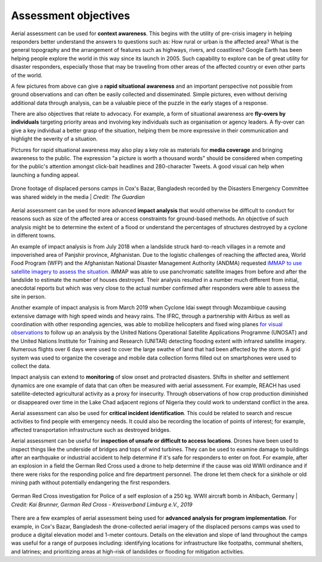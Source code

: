 #####################
Assessment objectives
#####################

Aerial assessment can be used for **context awareness**. This begins with the utility of pre-crisis imagery in helping responders better understand the answers to questions such as: How rural or urban is the affected area? What is the general topography and the arrangement of features such as highways, rivers, and coastlines? Google Earth has been helping people explore the world in this way since its launch in 2005. Such capability to explore can be of great utility for disaster responders, especially those that may be traveling from other areas of the affected country or even other parts of the world. 

A few pictures from above can give a **rapid situational awareness** and an important perspective not possible from ground observations and can often be easily collected and disseminated. Simple pictures, even without deriving additional data through analysis, can be a valuable piece of the puzzle in the early stages of a response.

There are also objectives that relate to advocacy. For example, a form of situational awareness are **fly-overs by individuals** targeting priority areas and involving key individuals such as organisation or agency leaders. A fly-over can give a key individual a better grasp of the situation, helping them be more expressive in their communication and highlight the severity of a situation.

Pictures for rapid situational awareness may also play a key role as materials for **media coverage** and bringing awareness to the public. The expression "a picture is worth a thousand words" should be considered when competing for the public's attention amongst click-bait headlines and 280-character Tweets. A good visual can help when launching a funding appeal.

.. figure:: /images/coxsbazar.png
  :alt: Drone footage of displaced persons camps in Bangladesh shared widely in the media
  :align: center
  
  Drone footage of displaced persons camps in Cox's Bazar, Bangladesh recorded by the Disasters Emergency Committee was shared widely in the media | *Credit: The Guardian*


Aerial assessment can be used for more advanced **impact analysis** that would otherwise be difficult to conduct for reasons such as size of the affected area or access constraints for ground-based methods. An objective of such analysis might be to determine the extent of a flood or understand the percentages of structures destroyed by a cyclone in different towns.

An example of impact analysis is from July 2018 when a landslide struck hard-to-reach villages in a remote and impoverished area of Panjshir province, Afghanistan. Due to the logistic challenges of reaching the affected area, World Food Program (WFP) and the Afghanistan National Disaster Management Authority (ANDMA) requested `iMMAP to use satellite imagery to assess the situation <https://immap.org/story/immap-supporting-emergency-response-operations-in-panjshir-afghanistan/>`_. iMMAP was able to use panchromatic satellite images from before and after the landslide to estimate the number of houses destroyed. Their analysis resulted in a number much different from initial, anecdotal reports but which was very close to the actual number confirmed after responders were able to assess the site in person.

Another example of impact analysis is from March 2019 when Cyclone Idai swept through Mozambique causing extensive damage with high speed winds and heavy rains. The IFRC, through a partnership with Airbus as well as coordination with other responding agencies, was able to mobilize helicopters and fixed wing planes `for visual observations <https://reliefweb.int/report/mozambique/mozambique-tc-idai-aerial-assessment-report>`_ to follow up an analysis by the United Nations Operational Satellite Applications Programme (UNOSAT) and the United Nations Institute for Training and Research (UNITAR) detecting flooding extent with infrared satellite imagery. Numerous flights over 6 days were used to cover the large swathe of land that had been affected by the storm. A grid system was used to organize the coverage and mobile data collection forms filled out on smartphones were used to collect the data.

Impact analysis can extend to **monitoring** of slow onset and protracted disasters. Shifts in shelter and settlement dynamics are one example of data that can often be measured with aerial assessment. For example, REACH has used satellite-detected agricultural activity as a proxy for insecurity. Through observations of how crop production diminished or disappeared over time in the Lake Chad adjacent regions of Nigeria they could work to understand conflict in the area.

Aerial assessment can also be used for **critical incident identification**. This could be related to search and rescue activities to find people with emergency needs. It could also be recording the location of points of interest; for example, affected transportation infrastructure such as destroyed bridges.

Aerial assessment can be useful for **inspection of unsafe or difficult to access locations**. Drones have been used to inspect things like the underside of bridges and tops of wind turbines. They can be used to examine damage to buildings after an earthquake or industrial accident to help determine if it's safe for responders to enter on foot. For example, after an explosion in a field the German Red Cross used a drone to help determine if the cause was old WWII ordinance and if there were risks for the responding police and fire department personnel. The drone let them check for a sinkhole or old mining path without potentially endangering the first responders.

.. figure:: /images/germanredcross.png
  :alt: German Red Cross investigation for Police of a self explosion of a 250 kg. WWII aircraft bomb in Ahlbach, Germany
  :align: center
  
  German Red Cross investigation for Police of a self explosion of a 250 kg. WWII aircraft bomb in Ahlbach, Germany | *Credit: Kai Brunner, German Red Cross - Kreisverband Limburg e.V., 2019*

There are a few examples of aerial assessment being used for **advanced analysis for program implementation**. For example, in Cox's Bazar, Bangladesh the drone-collected aerial imagery of the displaced persons camps was used to produce a digital elevation model and 1-meter contours. Details on the elevation and slope of land throughout the camps was useful for a range of purposes including: identifying locations for infrastructure like footpaths, communal shelters, and latrines; and prioritizing areas at high-risk of landslides or flooding for mitigation activities.

